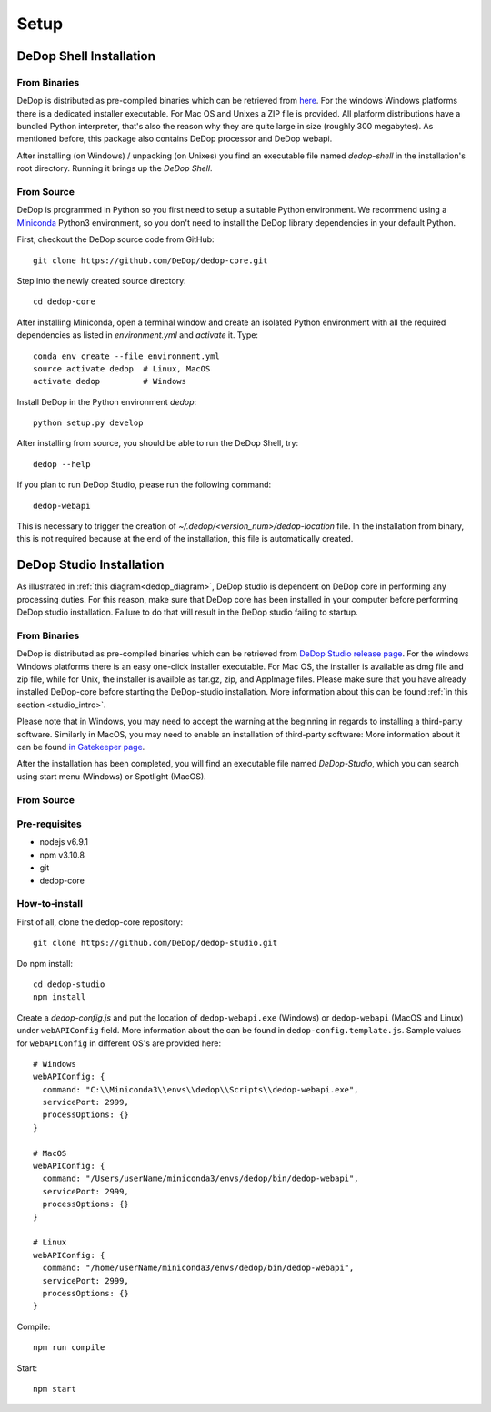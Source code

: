 ======
Setup
======

DeDop Shell Installation
=========================

From Binaries
--------------

DeDop is distributed as pre-compiled binaries which can be retrieved from `here <https://github.com/DeDop/dedop-core/releases/tag/v1.2.0>`_.
For the windows Windows platforms there is a dedicated installer executable. For Mac OS and Unixes a ZIP file is provided.
All platform distributions have a bundled Python interpreter, that's also the reason why they are quite large in size
(roughly 300 megabytes). As mentioned before, this package also contains DeDop processor and DeDop webapi.

After installing (on Windows) / unpacking (on Unixes) you find an executable file named `dedop-shell` in the
installation's root directory. Running it brings up the *DeDop Shell*.

From Source
------------

DeDop is programmed in Python so you first need to setup a suitable Python environment.
We recommend using a `Miniconda <http://conda.pydata.org/miniconda.html>`_ Python3 environment, so
you don't need to install the DeDop library dependencies in your default Python.

First, checkout the DeDop source code from GitHub::

    git clone https://github.com/DeDop/dedop-core.git

Step into the newly created source directory::

    cd dedop-core

After installing Miniconda, open a terminal window and create an isolated Python environment with all the required
dependencies as listed in `environment.yml` and *activate* it. Type::

    conda env create --file environment.yml
    source activate dedop  # Linux, MacOS
    activate dedop         # Windows

Install DeDop in the Python environment `dedop`::

    python setup.py develop

After installing from source, you should be able to run the DeDop Shell, try::

    dedop --help

If you plan to run DeDop Studio, please run the following command::

    dedop-webapi

This is necessary to trigger the creation of `~/.dedop/<version_num>/dedop-location` file. In the installation from binary,
this is not required because at the end of the installation, this file is automatically created.


DeDop Studio Installation
==========================

As illustrated in :ref:`this diagram<dedop_diagram>`, DeDop studio is dependent on DeDop core in performing any processing duties.
For this reason, make sure that DeDop core has been installed in your computer before performing DeDop studio installation.
Failure to do that will result in the DeDop studio failing to startup.

From Binaries
--------------

DeDop is distributed as pre-compiled binaries which can be retrieved from
`DeDop Studio release page <https://github.com/DeDop/dedop-studio/releases/tag/v1.2.0>`_.
For the windows Windows platforms there is an easy one-click installer executable. For Mac OS, the installer is available
as dmg file and zip file, while for Unix, the installer is availble as tar.gz, zip, and AppImage files. Please make sure that
you have already installed DeDop-core before starting the DeDop-studio installation. More information about this can be found
:ref:`in this section <studio_intro>`.

Please note that in Windows, you may need to accept the warning at the beginning in regards to installing a third-party software.
Similarly in MacOS, you may need to enable an installation of third-party software: More information about it can be found
`in Gatekeeper page <https://support.apple.com/en-us/HT202491>`_.

After the installation has been completed, you will find an executable file named `DeDop-Studio`, which you can search using
start menu (Windows) or Spotlight (MacOS).

From Source
------------

Pre-requisites
---------------
- nodejs v6.9.1
- npm v3.10.8
- git
- dedop-core

How-to-install
---------------

First of all, clone the dedop-core repository::

    git clone https://github.com/DeDop/dedop-studio.git

Do npm install::

    cd dedop-studio
    npm install

Create a `dedop-config.js` and put the location of ``dedop-webapi.exe`` (Windows) or ``dedop-webapi`` (MacOS and Linux) under ``webAPIConfig`` field.
More information about the can be found in ``dedop-config.template.js``. Sample values for ``webAPIConfig`` in different OS's are
provided here::

    # Windows
    webAPIConfig: {
      command: "C:\\Miniconda3\\envs\\dedop\\Scripts\\dedop-webapi.exe",
      servicePort: 2999,
      processOptions: {}
    }

    # MacOS
    webAPIConfig: {
      command: "/Users/userName/miniconda3/envs/dedop/bin/dedop-webapi",
      servicePort: 2999,
      processOptions: {}
    }

    # Linux
    webAPIConfig: {
      command: "/home/userName/miniconda3/envs/dedop/bin/dedop-webapi",
      servicePort: 2999,
      processOptions: {}
    }

Compile::

  npm run compile

Start::

  npm start

